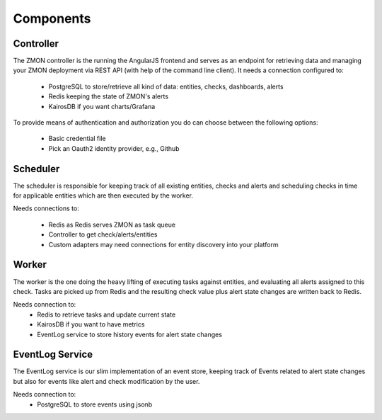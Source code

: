 ************************
Components
************************

Controller
==========

The ZMON controller is the running the AngularJS frontend and serves as an endpoint for retrieving data and managing your ZMON deployment via REST API (with help of the command line client). It needs a connection configured to:

 * PostgreSQL to store/retrieve all kind of data: entities, checks, dashboards, alerts
 * Redis keeping the state of ZMON's alerts
 * KairosDB if you want charts/Grafana

To provide means of authentication and authorization you do can choose between the following options:

 * Basic credential file
 * Pick an Oauth2 identity provider, e.g., Github

Scheduler
=========

The scheduler is responsible for keeping track of all existing entities, checks and alerts and scheduling checks in time for applicable entities which are then executed by the worker.

Needs connections to:

 * Redis as Redis serves ZMON as task queue
 * Controller to get check/alerts/entities
 * Custom adapters may need connections for entity discovery into your platform

Worker
======

The worker is the one doing the heavy lifting of executing tasks against entities, and evaluating all alerts assigned to this check. Tasks are picked up from Redis and the resulting check value plus alert state changes are written back to Redis.

Needs connection to:
 * Redis to retrieve tasks and update current state
 * KairosDB if you want to have metrics
 * EventLog service to store history events for alert state changes

EventLog Service
================

The EventLog service is our slim implementation of an event store, keeping track of Events related to alert state changes but also for events like alert and check modification by the user.

Needs connection to:
 * PostgreSQL to store events using jsonb